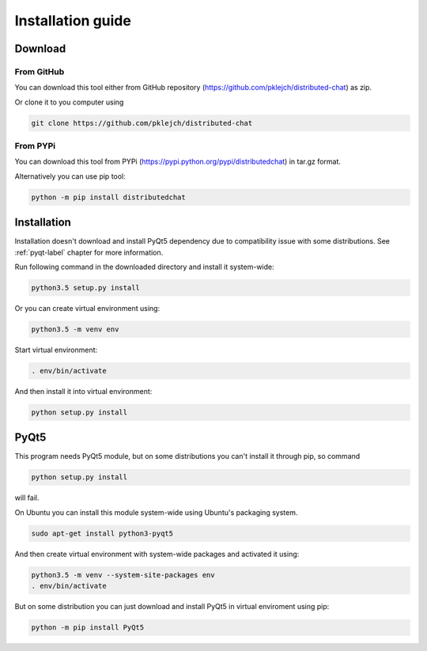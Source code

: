 Installation guide
==================

Download
--------
From GitHub
...........

You can download this tool either from GitHub repository (https://github.com/pklejch/distributed-chat) as zip.

Or clone it to you computer using

.. code::

   git clone https://github.com/pklejch/distributed-chat

From PYPi
.........
You can download this tool from PYPi (https://pypi.python.org/pypi/distributedchat) in tar.gz format.

Alternatively you can use pip tool:

.. code::

  python -m pip install distributedchat

Installation
------------
Installation doesn't download and install PyQt5 dependency due to compatibility issue with some distributions. See :ref:`pyqt-label` chapter
for more information.

Run following command in the downloaded directory and install it system-wide:

.. code::

   python3.5 setup.py install

Or you can create virtual environment using:

.. code::

   python3.5 -m venv env

Start virtual environment:

.. code::

   . env/bin/activate

And then install it into virtual environment:

.. code::

   python setup.py install


.. _pyqt-label:

PyQt5
-----
This program needs PyQt5 module, but on some distributions you can't install it through pip,
so command

.. code::

   python setup.py install

will fail.

On Ubuntu you can install this module system-wide using Ubuntu's packaging system.

.. code::

   sudo apt-get install python3-pyqt5

And then create virtual environment with system-wide packages and activated it using:

.. code::

   python3.5 -m venv --system-site-packages env
   . env/bin/activate


But on some distribution you can just download and install PyQt5 in virtual enviroment using pip:

.. code::

   python -m pip install PyQt5
